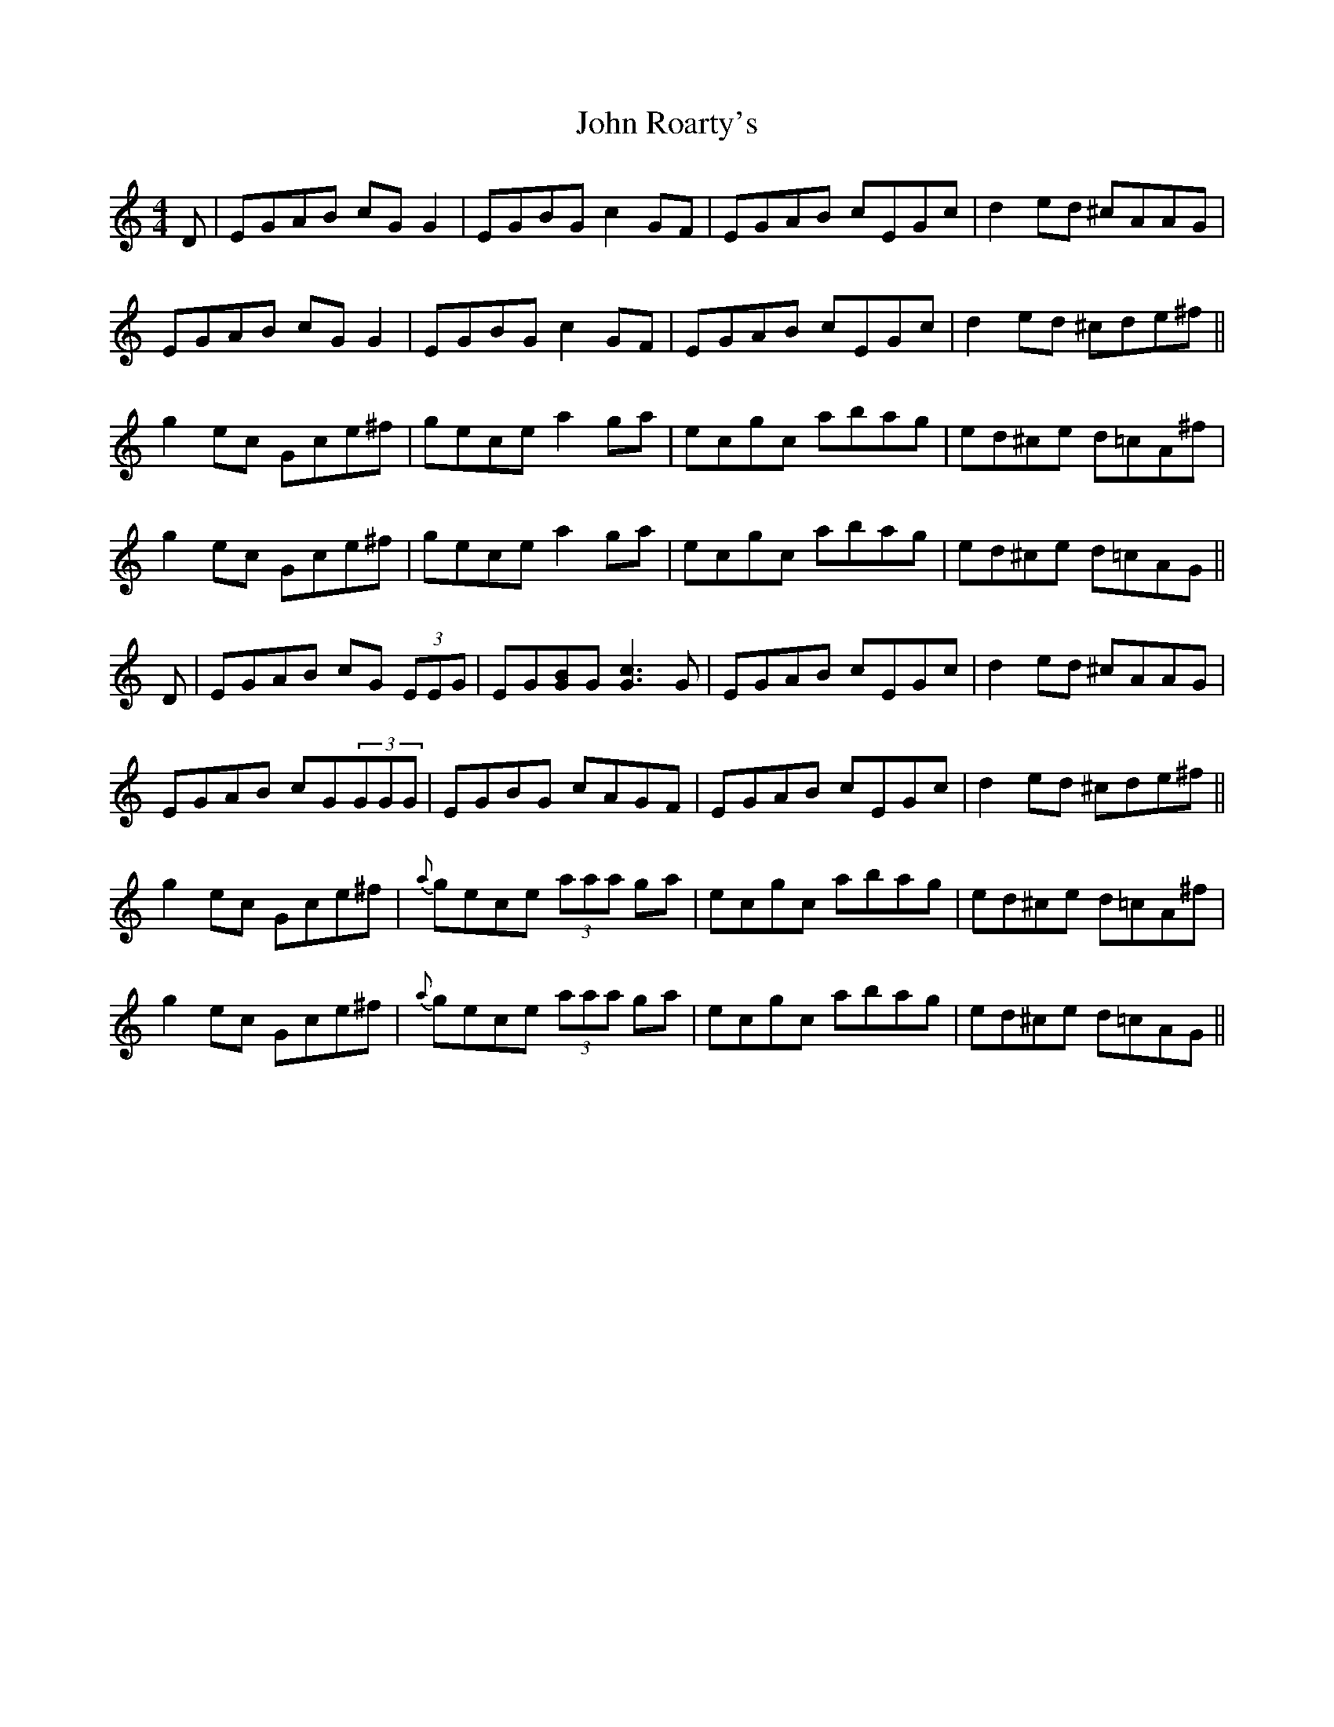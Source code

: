 X: 20625
T: John Roarty's
R: reel
M: 4/4
K: Cmajor
D|EGAB cGG2|EGBG c2 GF|EGAB cEGc|d2 ed ^cAAG|
EGAB cGG2|EGBG c2 GF|EGAB cEGc|d2 ed ^cde^f||
g2 ec Gce^f|gece a2 ga|ecgc abag|ed^ce d=cA^f|
g2 ec Gce^f|gece a2 ga|ecgc abag|ed^ce d=cAG||
D|EGAB cG (3EEG|EG[BG]G [c3G3] G|EGAB cEGc|d2 ed ^cAAG|
EGAB cG(3GGG|EGBG cAGF|EGAB cEGc|d2 ed ^cde^f||
g2 ec Gce^f|{a}gece (3aaa ga|ecgc abag|ed^ce d=cA^f|
g2 ec Gce^f|{a}gece (3aaa ga|ecgc abag|ed^ce d=cAG||

